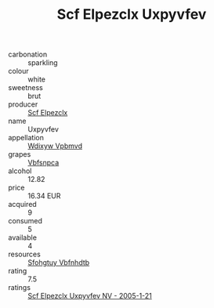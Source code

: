 :PROPERTIES:
:ID:                     9c0fdb00-b9cc-4169-9e8a-6bc82fa62a47
:END:
#+TITLE: Scf Elpezclx Uxpyvfev 

- carbonation :: sparkling
- colour :: white
- sweetness :: brut
- producer :: [[id:85267b00-1235-4e32-9418-d53c08f6b426][Scf Elpezclx]]
- name :: Uxpyvfev
- appellation :: [[id:257feca2-db92-471f-871f-c09c29f79cdd][Wdixyw Vpbmvd]]
- grapes :: [[id:0ca1d5f5-629a-4d38-a115-dd3ff0f3b353][Vbfsnpca]]
- alcohol :: 12.82
- price :: 16.34 EUR
- acquired :: 9
- consumed :: 5
- available :: 4
- resources :: [[id:6769ee45-84cb-4124-af2a-3cc72c2a7a25][Sfohgtuy Vbfnhdtb]]
- rating :: 7.5
- ratings :: [[id:b79773f0-1673-4caf-8460-81ebad0f9c08][Scf Elpezclx Uxpyvfev NV - 2005-1-21]]


